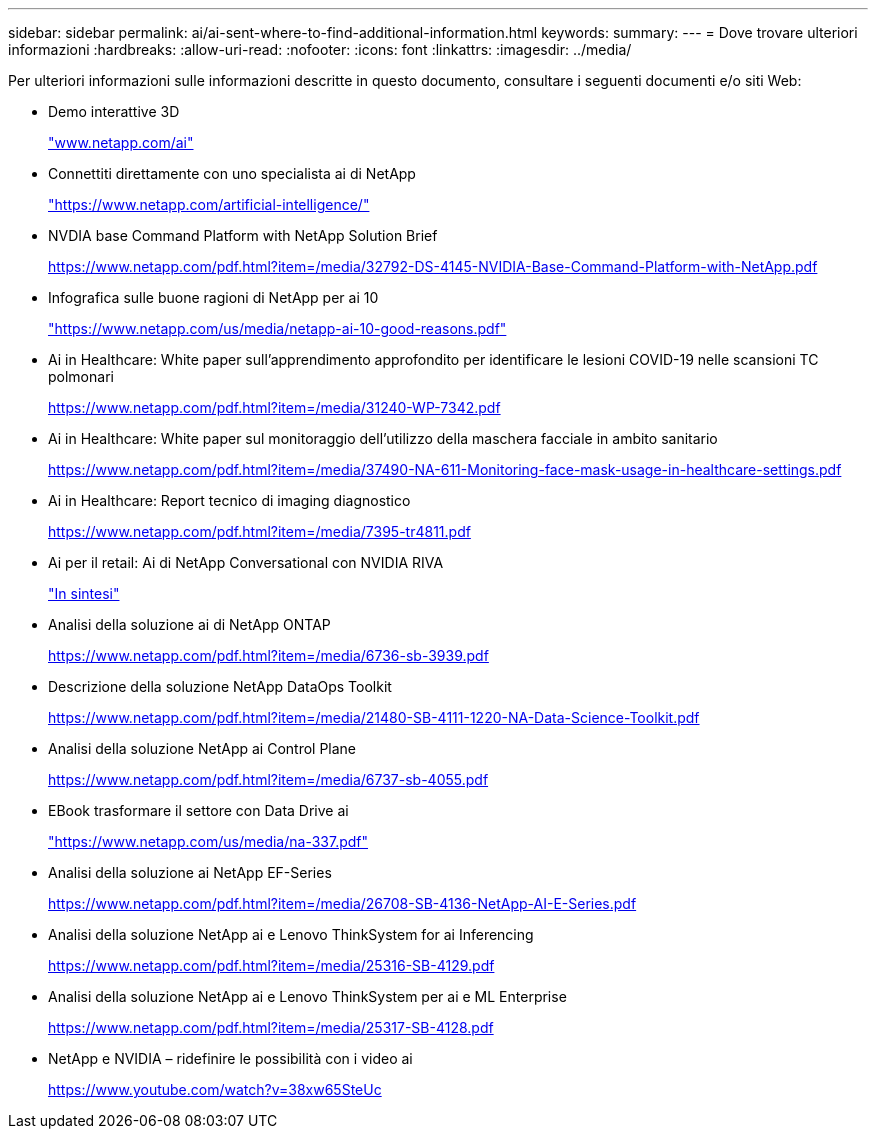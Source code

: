 ---
sidebar: sidebar 
permalink: ai/ai-sent-where-to-find-additional-information.html 
keywords:  
summary:  
---
= Dove trovare ulteriori informazioni
:hardbreaks:
:allow-uri-read: 
:nofooter: 
:icons: font
:linkattrs: 
:imagesdir: ../media/


[role="lead"]
Per ulteriori informazioni sulle informazioni descritte in questo documento, consultare i seguenti documenti e/o siti Web:

* Demo interattive 3D
+
http://www.netapp.com/ai["www.netapp.com/ai"^]

* Connettiti direttamente con uno specialista ai di NetApp
+
https://www.netapp.com/artificial-intelligence/["https://www.netapp.com/artificial-intelligence/"^]

* NVDIA base Command Platform with NetApp Solution Brief
+
https://www.netapp.com/pdf.html?item=/media/32792-DS-4145-NVIDIA-Base-Command-Platform-with-NetApp.pdf["https://www.netapp.com/pdf.html?item=/media/32792-DS-4145-NVIDIA-Base-Command-Platform-with-NetApp.pdf"^]

* Infografica sulle buone ragioni di NetApp per ai 10
+
https://www.netapp.com/us/media/netapp-ai-10-good-reasons.pdf["https://www.netapp.com/us/media/netapp-ai-10-good-reasons.pdf"^]

* Ai in Healthcare: White paper sull'apprendimento approfondito per identificare le lesioni COVID-19 nelle scansioni TC polmonari
+
https://www.netapp.com/pdf.html?item=/media/31240-WP-7342.pdf["https://www.netapp.com/pdf.html?item=/media/31240-WP-7342.pdf"^]

* Ai in Healthcare: White paper sul monitoraggio dell'utilizzo della maschera facciale in ambito sanitario
+
https://www.netapp.com/pdf.html?item=/media/37490-NA-611-Monitoring-face-mask-usage-in-healthcare-settings.pdf["https://www.netapp.com/pdf.html?item=/media/37490-NA-611-Monitoring-face-mask-usage-in-healthcare-settings.pdf"^]

* Ai in Healthcare: Report tecnico di imaging diagnostico
+
https://www.netapp.com/pdf.html?item=/media/7395-tr4811.pdf["https://www.netapp.com/pdf.html?item=/media/7395-tr4811.pdf"^]

* Ai per il retail: Ai di NetApp Conversational con NVIDIA RIVA
+
link:cainvidia_executive_summary.html["In sintesi"]

* Analisi della soluzione ai di NetApp ONTAP
+
https://www.netapp.com/pdf.html?item=/media/6736-sb-3939.pdf["https://www.netapp.com/pdf.html?item=/media/6736-sb-3939.pdf"^]

* Descrizione della soluzione NetApp DataOps Toolkit
+
https://www.netapp.com/pdf.html?item=/media/21480-SB-4111-1220-NA-Data-Science-Toolkit.pdf["https://www.netapp.com/pdf.html?item=/media/21480-SB-4111-1220-NA-Data-Science-Toolkit.pdf"^]

* Analisi della soluzione NetApp ai Control Plane
+
https://www.netapp.com/pdf.html?item=/media/6737-sb-4055.pdf["https://www.netapp.com/pdf.html?item=/media/6737-sb-4055.pdf"^]

* EBook trasformare il settore con Data Drive ai
+
https://www.netapp.com/us/media/na-337.pdf["https://www.netapp.com/us/media/na-337.pdf"^]

* Analisi della soluzione ai NetApp EF-Series
+
https://www.netapp.com/pdf.html?item=/media/26708-SB-4136-NetApp-AI-E-Series.pdf["https://www.netapp.com/pdf.html?item=/media/26708-SB-4136-NetApp-AI-E-Series.pdf"^]

* Analisi della soluzione NetApp ai e Lenovo ThinkSystem for ai Inferencing
+
https://www.netapp.com/pdf.html?item=/media/25316-SB-4129.pdf["https://www.netapp.com/pdf.html?item=/media/25316-SB-4129.pdf"^]

* Analisi della soluzione NetApp ai e Lenovo ThinkSystem per ai e ML Enterprise
+
https://www.netapp.com/pdf.html?item=/media/25317-SB-4128.pdf["https://www.netapp.com/pdf.html?item=/media/25317-SB-4128.pdf"^]

* NetApp e NVIDIA – ridefinire le possibilità con i video ai
+
https://www.youtube.com/watch?v=38xw65SteUc["https://www.youtube.com/watch?v=38xw65SteUc"^]


